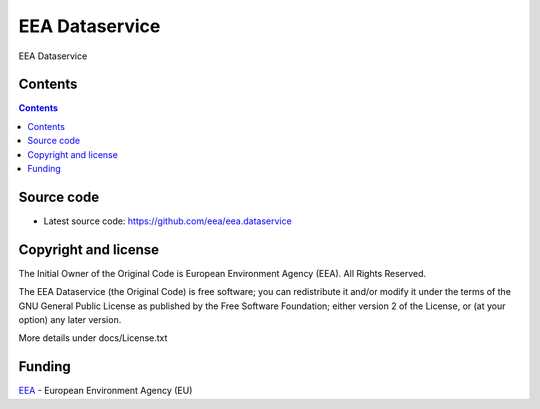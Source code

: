 ===============
EEA Dataservice
===============
.. image:: https://ci.eionet.europa.eu/buildStatus/icon?job=eea/eea.dataservice/develop
  :target: https://ci.eionet.europa.eu/job/eea/job/eea.dataservice/job/develop/display/redirect
  :alt: Develop
.. image:: https://ci.eionet.europa.eu/buildStatus/icon?job=eea/eea.dataservice/master
  :target: https://ci.eionet.europa.eu/job/eea/job/eea.dataservice/job/master/display/redirect
  :alt: Master

EEA Dataservice


Contents
========

.. contents::


Source code
===========

- Latest source code:
  https://github.com/eea/eea.dataservice


Copyright and license
=====================
The Initial Owner of the Original Code is European Environment Agency (EEA).
All Rights Reserved.

The EEA Dataservice (the Original Code) is free software;
you can redistribute it and/or modify it under the terms of the GNU
General Public License as published by the Free Software Foundation;
either version 2 of the License, or (at your option) any later
version.

More details under docs/License.txt


Funding
=======

EEA_ - European Environment Agency (EU)

.. _EEA: https://www.eea.europa.eu/
